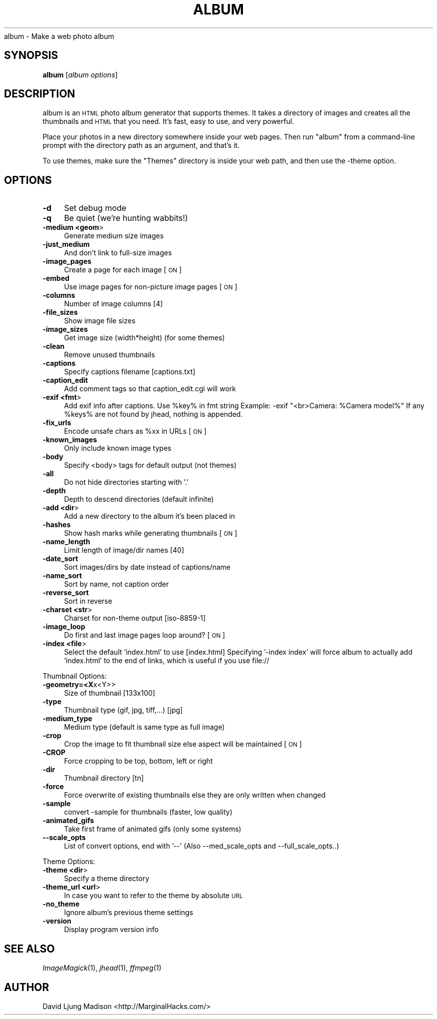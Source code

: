 .\" Automatically generated by Pod::Man v1.3, Pod::Parser v1.13
.\"
.\" Standard preamble:
.\" ========================================================================
.de Sh \" Subsection heading
.br
.if t .Sp
.ne 5
.PP
\fB\\$1\fR
.PP
..
.de Sp \" Vertical space (when we can't use .PP)
.if t .sp .5v
.if n .sp
..
.de Vb \" Begin verbatim text
.ft CW
.nf
.ne \\$1
..
.de Ve \" End verbatim text
.ft R

.fi
..
.\" Set up some character translations and predefined strings.  \*(-- will
.\" give an unbreakable dash, \*(PI will give pi, \*(L" will give a left
.\" double quote, and \*(R" will give a right double quote.  | will give a
.\" real vertical bar.  \*(C+ will give a nicer C++.  Capital omega is used to
.\" do unbreakable dashes and therefore won't be available.  \*(C` and \*(C'
.\" expand to `' in nroff, nothing in troff, for use with C<>.
.tr \(*W-|\(bv\*(Tr
.ds C+ C\v'-.1v'\h'-1p'\s-2+\h'-1p'+\s0\v'.1v'\h'-1p'
.ie n \{\
.    ds -- \(*W-
.    ds PI pi
.    if (\n(.H=4u)&(1m=24u) .ds -- \(*W\h'-12u'\(*W\h'-12u'-\" diablo 10 pitch
.    if (\n(.H=4u)&(1m=20u) .ds -- \(*W\h'-12u'\(*W\h'-8u'-\"  diablo 12 pitch
.    ds L" ""
.    ds R" ""
.    ds C` ""
.    ds C' ""
'br\}
.el\{\
.    ds -- \|\(em\|
.    ds PI \(*p
.    ds L" ``
.    ds R" ''
'br\}
.\"
.\" If the F register is turned on, we'll generate index entries on stderr for
.\" titles (.TH), headers (.SH), subsections (.Sh), items (.Ip), and index
.\" entries marked with X<> in POD.  Of course, you'll have to process the
.\" output yourself in some meaningful fashion.
.if \nF \{\
.    de IX
.    tm Index:\\$1\t\\n%\t"\\$2"
..
.    nr % 0
.    rr F
.\}
.\"
.\" For nroff, turn off justification.  Always turn off hyphenation; it makes
.\" way too many mistakes in technical documents.
.hy 0
.if n .na
.\"
.\" Accent mark definitions (@(#)ms.acc 1.5 88/02/08 SMI; from UCB 4.2).
.\" Fear.  Run.  Save yourself.  No user-serviceable parts.
.    \" fudge factors for nroff and troff
.if n \{\
.    ds #H 0
.    ds #V .8m
.    ds #F .3m
.    ds #[ \f1
.    ds #] \fP
.\}
.if t \{\
.    ds #H ((1u-(\\\\n(.fu%2u))*.13m)
.    ds #V .6m
.    ds #F 0
.    ds #[ \&
.    ds #] \&
.\}
.    \" simple accents for nroff and troff
.if n \{\
.    ds ' \&
.    ds ` \&
.    ds ^ \&
.    ds , \&
.    ds ~ ~
.    ds /
.\}
.if t \{\
.    ds ' \\k:\h'-(\\n(.wu*8/10-\*(#H)'\'\h"|\\n:u"
.    ds ` \\k:\h'-(\\n(.wu*8/10-\*(#H)'\`\h'|\\n:u'
.    ds ^ \\k:\h'-(\\n(.wu*10/11-\*(#H)'^\h'|\\n:u'
.    ds , \\k:\h'-(\\n(.wu*8/10)',\h'|\\n:u'
.    ds ~ \\k:\h'-(\\n(.wu-\*(#H-.1m)'~\h'|\\n:u'
.    ds / \\k:\h'-(\\n(.wu*8/10-\*(#H)'\z\(sl\h'|\\n:u'
.\}
.    \" troff and (daisy-wheel) nroff accents
.ds : \\k:\h'-(\\n(.wu*8/10-\*(#H+.1m+\*(#F)'\v'-\*(#V'\z.\h'.2m+\*(#F'.\h'|\\n:u'\v'\*(#V'
.ds 8 \h'\*(#H'\(*b\h'-\*(#H'
.ds o \\k:\h'-(\\n(.wu+\w'\(de'u-\*(#H)/2u'\v'-.3n'\*(#[\z\(de\v'.3n'\h'|\\n:u'\*(#]
.ds d- \h'\*(#H'\(pd\h'-\w'~'u'\v'-.25m'\f2\(hy\fP\v'.25m'\h'-\*(#H'
.ds D- D\\k:\h'-\w'D'u'\v'-.11m'\z\(hy\v'.11m'\h'|\\n:u'
.ds th \*(#[\v'.3m'\s+1I\s-1\v'-.3m'\h'-(\w'I'u*2/3)'\s-1o\s+1\*(#]
.ds Th \*(#[\s+2I\s-2\h'-\w'I'u*3/5'\v'-.3m'o\v'.3m'\*(#]
.ds ae a\h'-(\w'a'u*4/10)'e
.ds Ae A\h'-(\w'A'u*4/10)'E
.    \" corrections for vroff
.if v .ds ~ \\k:\h'-(\\n(.wu*9/10-\*(#H)'\s-2\u~\d\s+2\h'|\\n:u'
.if v .ds ^ \\k:\h'-(\\n(.wu*10/11-\*(#H)'\v'-.4m'^\v'.4m'\h'|\\n:u'
.    \" for low resolution devices (crt and lpr)
.if \n(.H>23 .if \n(.V>19 \
\{\
.    ds : e
.    ds 8 ss
.    ds o a
.    ds d- d\h'-1'\(ga
.    ds D- D\h'-1'\(hy
.    ds th \o'bp'
.    ds Th \o'LP'
.    ds ae ae
.    ds Ae AE
.\}
.rm #[ #] #H #V #F C
.\" ========================================================================
.\"
.IX Title "ALBUM 1"
.TH ALBUM 1 "2004-01-29" "album v2.52" ""
.UC
album \- Make a web photo album
.SH "SYNOPSIS"
.IX Header "SYNOPSIS"
\&\fBalbum\fR [\fIalbum\ options\fR]
.SH "DESCRIPTION"
.IX Header "DESCRIPTION"
album is an \s-1HTML\s0 photo album generator that supports themes. It takes 
a directory of images and creates all the thumbnails and \s-1HTML\s0 that 
you need. It's fast, easy to use, and very powerful.
.PP
Place your photos in a new directory somewhere inside your web pages.
Then run \f(CW\*(C`album\*(C'\fR from a command-line prompt with the directory path
as an argument, and that's it.
.PP
To use themes, make sure the \f(CW\*(C`Themes\*(C'\fR directory is inside your web
path, and then use the \-theme option.
.SH "OPTIONS"
.IX Header "OPTIONS"
.IP "\fB\-d\fR" 4
.IX Item "-d"
Set debug mode
.IP "\fB\-q\fR" 4
.IX Item "-q"
Be quiet (we're hunting wabbits!)
.IP "\fB\-medium <geom\fR>" 4
.IX Item "-medium <geom>"
Generate medium size images
.IP "\fB\-just_medium\fR" 4
.IX Item "-just_medium"
And don't link to full-size images
.IP "\fB\-image_pages\fR" 4
.IX Item "-image_pages"
Create a page for each image [\s-1ON\s0]
.IP "\fB\-embed\fR" 4
.IX Item "-embed"
Use image pages for non-picture image pages [\s-1ON\s0]
.IP "\fB\-columns\fR" 4
.IX Item "-columns"
Number of image columns [4]
.IP "\fB\-file_sizes\fR" 4
.IX Item "-file_sizes"
Show image file sizes
.IP "\fB\-image_sizes\fR" 4
.IX Item "-image_sizes"
Get image size (width*height) (for some themes)
.IP "\fB\-clean\fR" 4
.IX Item "-clean"
Remove unused thumbnails
.IP "\fB\-captions\fR" 4
.IX Item "-captions"
Specify captions filename [captions.txt]
.IP "\fB\-caption_edit\fR" 4
.IX Item "-caption_edit"
Add comment tags so that caption_edit.cgi will work
.IP "\fB\-exif <fmt\fR>" 4
.IX Item "-exif <fmt>"
Add exif info after captions.  Use \f(CW%key\fR% in fmt string
Example:  \-exif \*(L"<br>Camera: \f(CW%Camera\fR model%\*(R"
If any \f(CW%keys\fR% are not found by jhead, nothing is appended.
.IP "\fB\-fix_urls\fR" 4
.IX Item "-fix_urls"
Encode unsafe chars as \f(CW%xx\fR in URLs [\s-1ON\s0]
.IP "\fB\-known_images\fR" 4
.IX Item "-known_images"
Only include known image types
.IP "\fB\-body\fR" 4
.IX Item "-body"
Specify <body> tags for default output (not themes)
.IP "\fB\-all\fR" 4
.IX Item "-all"
Do not hide directories starting with '.'
.IP "\fB\-depth\fR" 4
.IX Item "-depth"
Depth to descend directories (default infinite)
.IP "\fB\-add <dir\fR>" 4
.IX Item "-add <dir>"
Add a new directory to the album it's been placed in
.IP "\fB\-hashes\fR" 4
.IX Item "-hashes"
Show hash marks while generating thumbnails [\s-1ON\s0]
.IP "\fB\-name_length\fR" 4
.IX Item "-name_length"
Limit length of image/dir names [40]
.IP "\fB\-date_sort\fR" 4
.IX Item "-date_sort"
Sort images/dirs by date instead of captions/name
.IP "\fB\-name_sort\fR" 4
.IX Item "-name_sort"
Sort by name, not caption order
.IP "\fB\-reverse_sort\fR" 4
.IX Item "-reverse_sort"
Sort in reverse
.IP "\fB\-charset <str\fR>" 4
.IX Item "-charset <str>"
Charset for non-theme output [iso\-8859\-1]
.IP "\fB\-image_loop\fR" 4
.IX Item "-image_loop"
Do first and last image pages loop around? [\s-1ON\s0]
.IP "\fB\-index <file\fR>" 4
.IX Item "-index <file>"
Select the default 'index.html' to use [index.html]
Specifying '\-index index' will force album to
actually add 'index.html' to the end of links,
which is useful if you use file://
.PP
Thumbnail Options:
.IP "\fB\-geometry=<X\fRx<Y>>" 4
.IX Item "-geometry=<Xx<Y>>"
Size of thumbnail  [133x100]
.IP "\fB\-type\fR" 4
.IX Item "-type"
Thumbnail type (gif, jpg, tiff,...) [jpg]
.IP "\fB\-medium_type\fR" 4
.IX Item "-medium_type"
Medium type (default is same type as full image)
.IP "\fB\-crop\fR" 4
.IX Item "-crop"
Crop the image to fit thumbnail size
else aspect will be maintained [\s-1ON\s0]
.IP "\fB\-CROP\fR" 4
.IX Item "-CROP"
Force cropping to be top, bottom, left or right
.IP "\fB\-dir\fR" 4
.IX Item "-dir"
Thumbnail directory [tn]
.IP "\fB\-force\fR" 4
.IX Item "-force"
Force overwrite of existing thumbnails
else they are only written when changed
.IP "\fB\-sample\fR" 4
.IX Item "-sample"
convert \-sample for thumbnails (faster, low quality)
.IP "\fB\-animated_gifs\fR" 4
.IX Item "-animated_gifs"
Take first frame of animated gifs (only some systems)
.IP "\fB\-\-scale_opts\fR" 4
.IX Item "--scale_opts"
List of convert options, end with '\-\-'
(Also \-\-med_scale_opts and \-\-full_scale_opts..)
.PP
Theme Options:
.IP "\fB\-theme <dir\fR>" 4
.IX Item "-theme <dir>"
Specify a theme directory
.IP "\fB\-theme_url <url\fR>" 4
.IX Item "-theme_url <url>"
In case you want to refer to the theme by absolute \s-1URL\s0
.IP "\fB\-no_theme\fR" 4
.IX Item "-no_theme"
Ignore album's previous theme settings
.IP "\fB\-version\fR" 4
.IX Item "-version"
Display program version info
.SH "SEE ALSO"
.IX Header "SEE ALSO"
\&\fIImageMagick\fR\|(1), \fIjhead\fR\|(1), \fIffmpeg\fR\|(1)
.SH "AUTHOR"
.IX Header "AUTHOR"
David Ljung Madison <http://MarginalHacks.com/>
